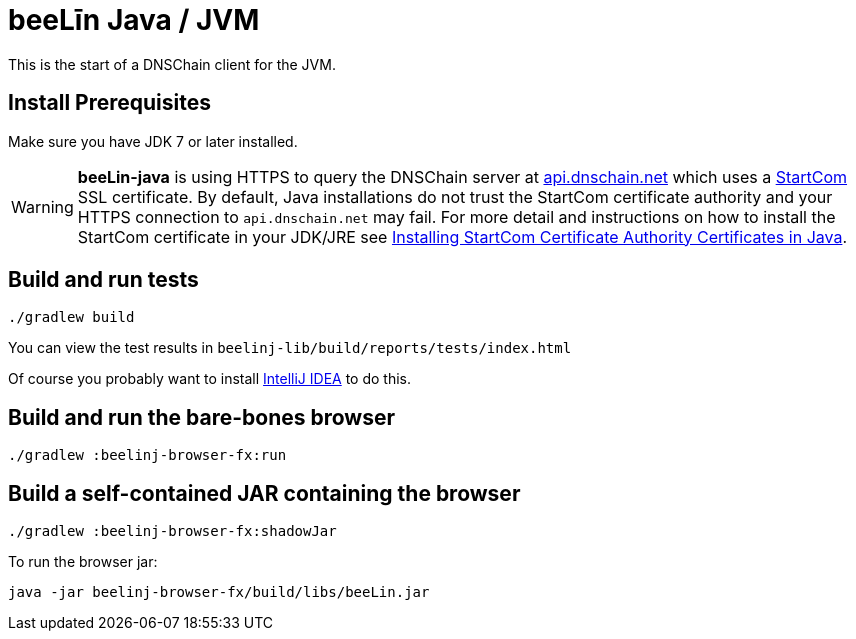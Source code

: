 = beeLīn Java / JVM

This is the start of a DNSChain client for the JVM.

== Install Prerequisites

Make sure you have JDK 7 or later installed.

WARNING: **beeLin-java** is using HTTPS to query the DNSChain server at https://api.dnschain.net[api.dnschain.net] which uses a https://cert.startcom.org[StartCom] SSL certificate. By default, Java installations do not trust the StartCom certificate authority and your HTTPS connection to `api.dnschain.net` may fail. For more detail and instructions on how to install the StartCom certificate in your JDK/JRE see http://wernerstrydom.com/2014/01/14/installing-startcom-certificate-authority-certificates-java/[Installing StartCom Certificate Authority Certificates in Java].

== Build and run tests

    ./gradlew build

You can view the test results in `beelinj-lib/build/reports/tests/index.html`

Of course you probably want to install https://www.jetbrains.com/idea/download/[IntelliJ IDEA] to do this.

== Build and run the bare-bones browser

    ./gradlew :beelinj-browser-fx:run

== Build a self-contained JAR containing the browser

    ./gradlew :beelinj-browser-fx:shadowJar

To run the browser jar:

    java -jar beelinj-browser-fx/build/libs/beeLin.jar




